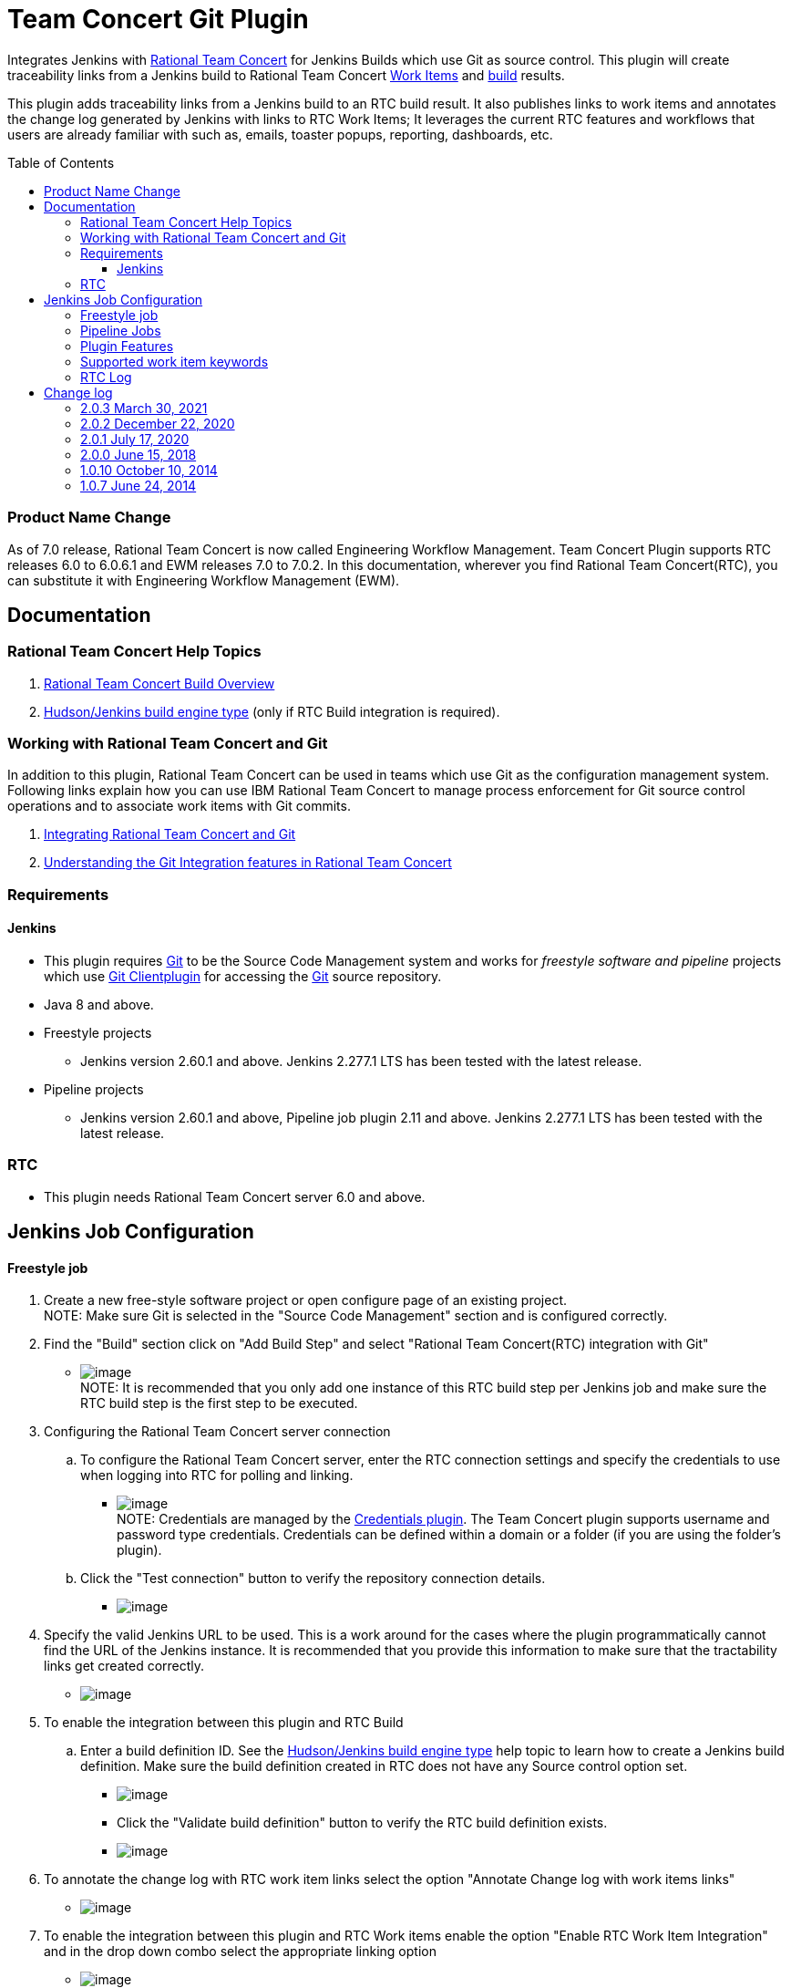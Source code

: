 Team Concert Git Plugin
=======================
:toc:
:toc-placement: preamble
:toclevels: 4

// Reference - See the following page for adding new images
// https://www.jenkins.io/doc/developer/publishing/wiki-page/

[.conf-macro .output-inline]#Integrates Jenkins with
https://jazz.net/products/rational-team-concert/[Rational Team
Concert] for Jenkins Builds which use Git as source control. This plugin
will create traceability links from a Jenkins build to Rational Team
Concert https://jazz.net/products/rational-team-concert/features/wi[Work
Items] and https://jazz.net/products/rational-team-concert/features/build[build] results.#

This plugin adds traceability links from a Jenkins build to an RTC build
result.  It also publishes links to work items and annotates the change
log generated by Jenkins with links to RTC Work Items; It leverages the
current RTC features and workflows that users are already familiar with
such as, emails, toaster popups, reporting, dashboards, etc.

=== Product Name Change
As of 7.0 release, Rational Team Concert is now called Engineering Workflow Management. Team Concert Plugin supports RTC releases 6.0 to 6.0.6.1 and EWM releases 7.0 to 7.0.2. In this documentation, wherever you find Rational Team Concert(RTC), you can substitute it with Engineering Workflow Management (EWM).

[[TeamConcertGitPlugin-Documentation]]
== Documentation

[[TeamConcertGitPlugin-RationalTeamConcertHelpTopics]]
=== Rational Team Concert Help Topics

. https://jazz.net/help-dev/clm/topic/com.ibm.team.build.doc/topics/t_build_overview.html[Rational
Team Concert Build Overview]
. https://jazz.net/help-dev/clm/index.jsp?re=1&topic=/com.ibm.team.build.doc/topics/c_hudson_overview.html&scope=null[Hudson/Jenkins
build engine type] (only if RTC Build integration is required).

[[TeamConcertGitPlugin-WorkingwithRationalTeamConcertandGit]]
=== Working with Rational Team Concert and Git

In addition to this plugin, Rational Team Concert can be used in teams
which use Git as the configuration management system. Following links
explain how you can use IBM Rational Team Concert to manage process
enforcement for Git source control operations and to associate work
items with Git commits.

. https://jazz.net/help-dev/clm/index.jsp?re=1&topic=/com.ibm.team.connector.cq.doc/topics/c_integ_git.html[Integrating
Rational Team Concert and Git]
. https://jazz.net/library/article/1423[Understanding the Git
Integration features in Rational Team Concert]

[[TeamConcertGitPlugin-Requirements]]
=== Requirements

[[TeamConcertGitPlugin-Jenkins]]
==== Jenkins

* This plugin requires http://git-scm.com/[Git] to be the Source Code Management system and works for _freestyle software and pipeline_ projects which use http://wiki.jenkins-ci.org/display/JENKINS/Git+Plugin[Git Clientplugin] for accessing the http://git-scm.com/[Git] source repository.
* Java 8 and above.
* Freestyle projects +
** Jenkins version 2.60.1 and above. Jenkins 2.277.1 LTS has been tested with the latest release.
* Pipeline projects  +
** Jenkins version 2.60.1 and above, Pipeline job plugin 2.11 and above. Jenkins 2.277.1 LTS has been tested with the latest release.

=== RTC

* This plugin needs Rational Team Concert server 6.0 and above.

[[TeamConcertGitPlugin-JobConfiguration]]
== Jenkins Job Configuration

[[TeamConcertGitPlugin-Freestylejob]]
==== Freestyle job

. Create a new free-style software project or open configure page of an
existing project. +
NOTE: Make sure Git is selected in the "Source Code Management" section
and is configured correctly.
. Find the "Build" section click on "Add Build Step" and select
"Rational Team Concert(RTC) integration with Git"
* [.confluence-embedded-file-wrapper]#image:https://wiki.jenkins.io/download/attachments/74416771/rtc_build_step.png?version=1&modificationDate=1413193734000&api=v2[image]# +
NOTE: It is recommended that you only add one instance of this RTC
build step per Jenkins job and make sure the RTC build step is the first
step to be executed.
. Configuring the Rational Team Concert server connection
.. To configure the Rational Team Concert server, enter the RTC
connection settings and specify the credentials to use when logging into
RTC for polling and linking.
* [.confluence-embedded-file-wrapper]#image:https://wiki.jenkins.io/download/attachments/74416771/rtc_connection_step.png?version=1&modificationDate=1413194492000&api=v2[image]# +
NOTE: Credentials are managed by the https://wiki.jenkins-ci.org/display/JENKINS/Credentials+Plugin[Credentials plugin]. The Team Concert plugin supports username and password type credentials. Credentials can be defined within a domain or a folder (if
you are using the folder's plugin).
.. Click the "Test connection" button to verify the repository
connection details.
* [.confluence-embedded-file-wrapper]#image:https://wiki.jenkins.io/download/attachments/74416771/test_connection.png?version=1&modificationDate=1413194711000&api=v2[image]#
. Specify the valid Jenkins URL to be used. This is a work around for
the cases where the plugin programmatically cannot find the URL of the
Jenkins instance. It is recommended that you provide this information to
make sure that the tractability links get created correctly.
* [.confluence-embedded-file-wrapper]#image:https://wiki.jenkins.io/download/attachments/74416771/jenkins_url.png?version=1&modificationDate=1413195471000&api=v2[image]#
. To enable the integration between this plugin and RTC Build
.. Enter a build definition ID.  See the
https://jazz.net/help-dev/clm/index.jsp?re=1&topic=/com.ibm.team.build.doc/topics/c_hudson_overview.html&scope=null[Hudson/Jenkins
build engine type] help topic to learn how to create a Jenkins build
definition. Make sure the build definition created in RTC does not have
any Source control option set.
* [.confluence-embedded-file-wrapper]#image:https://wiki.jenkins.io/download/attachments/74416771/rtc_build_def.png?version=1&modificationDate=1413195988000&api=v2[image]#
* Click the "Validate build definition" button to verify the RTC build
definition exists.
* [.confluence-embedded-file-wrapper]#image:https://wiki.jenkins.io/download/attachments/74416771/rtc_build_def_connection.png?version=1&modificationDate=1413196141000&api=v2[image]#
. To annotate the change log with RTC work item links select the option
"Annotate Change log with work items links"
* [.confluence-embedded-file-wrapper]#image:https://wiki.jenkins.io/download/attachments/74416771/annotate_change_log.png?version=1&modificationDate=1413345006000&api=v2[image]#
. To enable the integration between this plugin and RTC Work items
enable the option "Enable RTC Work Item Integration" and in the drop
down combo select the appropriate linking option
* [.confluence-embedded-file-wrapper]#image:https://wiki.jenkins.io/download/attachments/74416771/workitem_links.png?version=1&modificationDate=1413345235000&api=v2[image]#
. This plugin can update the status of the Jenkins build as comment in a
RTC work item. To enable this
.. Select the option "Update RTC Work Item with build status"
.. Mention the id of a valid work item in RTC. Note that you can provide
a Job parameter but, validation will not work.
.. Click the "Validate Work Item" button to verify the RTC Work Item
exists. +
 +
[.confluence-embedded-file-wrapper]#image:https://wiki.jenkins.io/download/attachments/74416771/rtc_tbi.png?version=1&modificationDate=1413345472000&api=v2[image]#
. Click the "Save" button to save the settings and return to the job
page.

[[TeamConcertGitPlugin-PipelineJobs]]
==== Pipeline Jobs

NOTE: Refer to Requirements section for pipeline jobs

. For a Pipeline project, use the Pipeline Syntax option to generate a
code snippet and use it in your pipeline script. +
 +

[[TeamConcertGitPlugin-PluginFeatures]]
=== Plugin Features

* Integrating with RTC Builds by creating a build result for a Jenkins
build and adding work item information from the Git commit comment
* Creating a link to Jenkins build in the work items mentioned in the
Git commit comment.
* Annotating work item references in the change log of a Jenkins build
with links to RTC work items
* Updating Jenkins build status in a work item.

[[TeamConcertGitPlugin-Supportedworkitemkeywords]]
=== Supported work item keywords

The following keywords are supported :

* rtcwi
* workitem
* work item
* defect
* task
* bug (deprecated)

Note : We recommend using rtcwi keyword for referencing RTC work items
in a commit comment.

[[TeamConcertGitPlugin-RTCLog]]
=== RTC Log

This section can be used to capture the log when debugging a problem
with the plugin.

. Navigate to the Jenkins /log page (Jenkins > Manage Jenkins > System
Log) and click the "Add new log recorder" button.
. Name it something like "RTC Log" and click the "Add" button to add a
logger.
. Enter a logger of "com.ibm.team.git" and set the log level to "FINER".
* [.confluence-embedded-file-wrapper]#image:https://wiki.jenkins.io/download/attachments/74416771/jenkins_configure_rtc_log.png?version=1&modificationDate=1413347257000&api=v2[image]#
. Click the "Save" button.
. Return to this log if a problem is ever experienced using this
plugin.  The log will help to identify the problem.

[[TeamConcertGitPlugin-Changelog]]
== Change log

[[TeamConcertGitPlugin-2.0.3Mar30,2021]]
=== 2.0.3 March 30, 2021
*  Compatibility update for Jenkins 2.277.1 LTS.  https://jazz.net/jazz/resource/itemName/com.ibm.team.workitem.WorkItem/524133[524133:Adoption - tables to divs migration for Team Concert Git Plugin]
Note: Team Concert Git Plugin continues to support LTS versions starting from 2.60.1

[[TeamConcertGitPlugin-2.0.2Dec15,2020]]
=== 2.0.2 December 22, 2020
* Support for SAML/OIDC app password - Work Item 511950

GitHub commit link -
https://github.com/jenkinsci/teamconcert-git-plugin/commit/[56e3d95]

[[TeamConcertGitPlugin-2.0.1July17,2020]]
=== 2.0.1 July 17, 2020
* Upgrade to Jenkins 2.60.1
* Upgrade to Java 8
* Drop support for RTC 5.x releases.

GitHub commit link -
https://github.com/jenkinsci/teamconcert-git-plugin/commit/[9b333d]

[[TeamConcertGitPlugin-2.0.0June15,2018]]
=== 2.0.0 June 15, 2018

* Support for pipeline projects
** Work Item 365450: Make TeamConcert-Git plugin compatible with
pipeline (formerly workflow)
* _Update work item with build status_ now supports Job parameters in a
Freestyle job.
** Work Item 451092: Support parameterization of the "Update RTC work
item with build status" field
* Support for two new keywords rtcwi and work item
** Work Item 460949: Support rtcwi and work item in Changelog Annotator
* Upgrade to parent pom 2.29
** Work Item 447619: Upgrade to parent pom 2.29
* Upgrade to Jenkins core 1.625.1
** Work Item 449355: Finalize the minimum required Jenkins core version
to 1.625.1
* Fix list:
** Work Item 416856: [Team Concert Git Plugin] RTC Build is not
completed if "Track build work item" is not specified.

GitHub commit link -
https://github.com/jenkinsci/teamconcert-git-plugin/commit/[3549102d]

[[TeamConcertGitPlugin-1.0.10October10,2014]]
=== 1.0.10 October 10, 2014

. Translation Update

[[TeamConcertGitPlugin-1.0.7June24,2014]]
=== 1.0.7 June 24, 2014

. Initial version of the plugin
